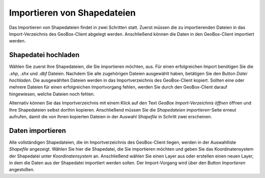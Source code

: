 Importieren von Shapedateien
----------------------------

Das Importieren von Shapedateien findet in zwei Schritten statt. Zuerst müssen die zu importierenden Dateien in das Import-Verzeichnis des GeoBox-Client abgelegt werden. Anschließend können die Daten in den GeoBox-Client importiert werden.

Shapedatei hochladen
''''''''''''''''''''

Wählen Sie zuerst Ihre Shapedateien, die Sie importieren möchten, aus. Für einen erfolgreichen Import benötigen Sie die `.shp`, `.shx` und `.dbf` Dateien. Nachdem Sie alle zugehörigen Dateien ausgewählt haben, betätigen Sie den Button `Datei hochladen`. Die ausgewählten Dateien werden in das Importverzeichnis des GeoBox-Client kopiert. Sollten eine oder mehrere Dateien für einen erfolgreichen Importvorgang fehlen, werden Sie durch den GeoBox-Client darauf hingewiesen, welche Dateien noch fehlen.

Alternativ können Sie das Importverzeichnis mit einem Klick auf den Text `GeoBox Import-Verzeichnis öffnen` öffnen und Ihre Shapedateien selbst dorthin kopieren. Anschließend müssen Sie die `Shapedateien importieren`-Seite erneut aufrufen, damit die von Ihnen kopierten Dateien in der Auswahl `Shapefile` in Schritt zwei erscheinen.

Daten importieren
'''''''''''''''''

Alle vollständigen Shapedateien, die im Importverzeichnis des GeoBox-Client liegen, werden in der Auswahlliste `Shapefile` angezeigt. Wählen Sie hier die Shapedatei, die Sie importieren möchten und geben Sie das Koordinatensystem der Shapedatei unter `Koordinatensystem` an.
Anschließend wählen Sie einen Layer aus oder erstellen einen neuen Layer, in dem die Daten aus der Shapedatei importiert werden sollen.
Der Import-Vorgang wird über den Button `Importieren` angestoßen.